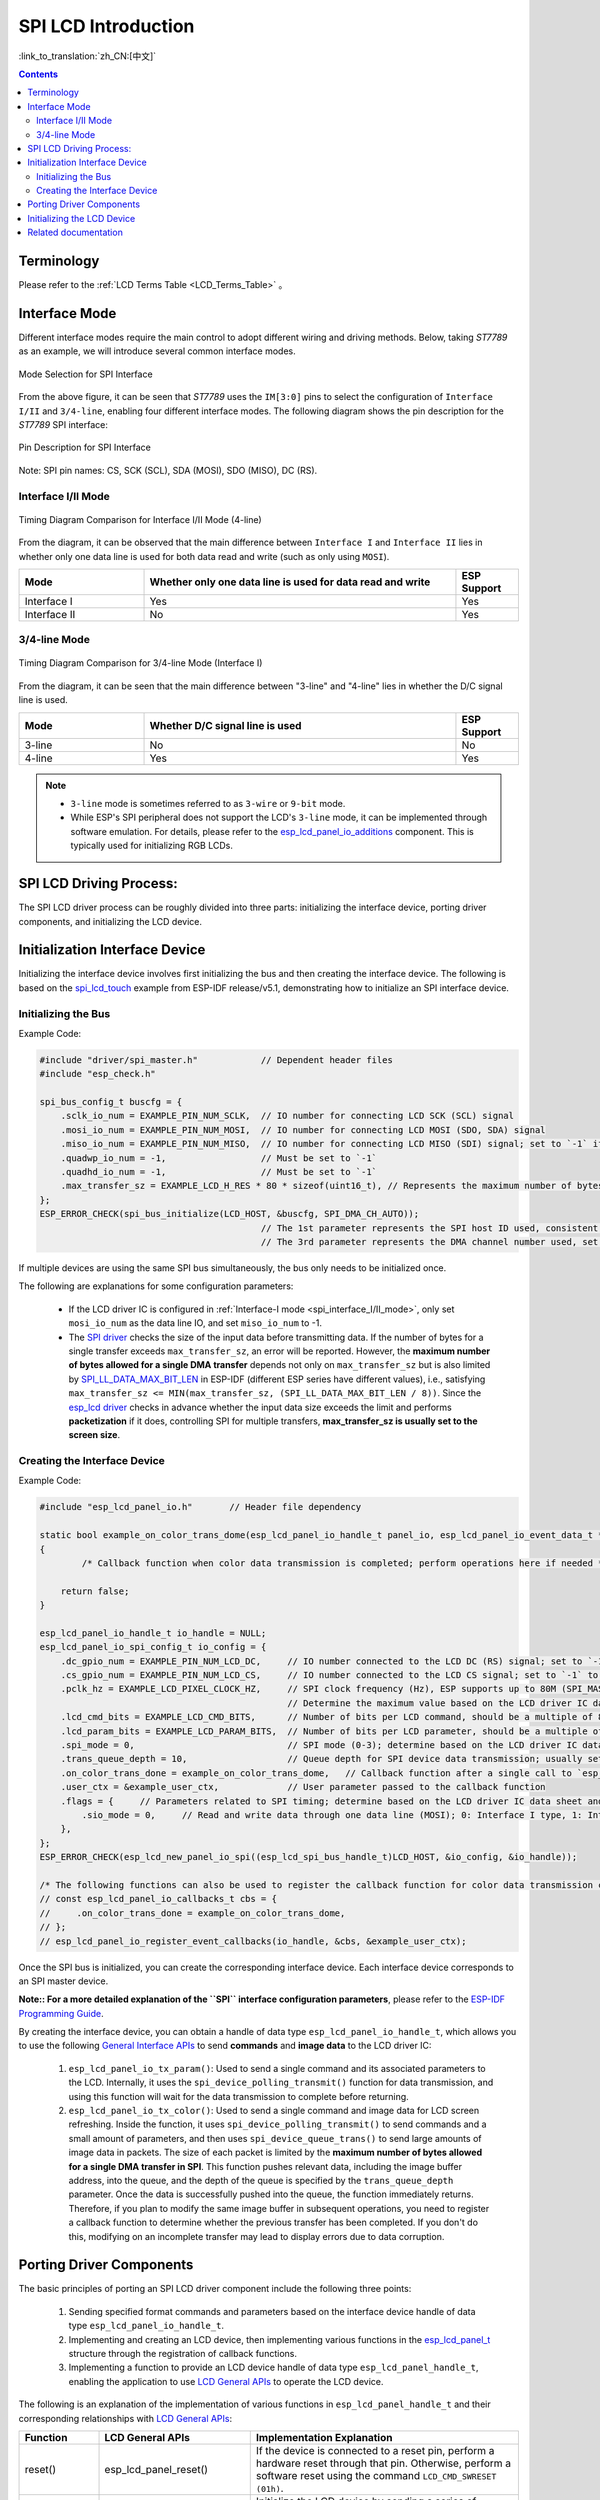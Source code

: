 SPI LCD Introduction
====================

:link_to_translation:`zh_CN:[中文]`

.. contents:: Contents
    :local:
    :depth: 2

Terminology
-----------

Please refer to the :ref:`LCD Terms Table <LCD_Terms_Table>` 。

Interface Mode
---------------------

Different interface modes require the main control to adopt different wiring and driving methods. Below, taking *ST7789* as an example, we will introduce several common interface modes.

.. figure:: ../../../_static/display/screen/lcd_st7789_spi_select.png
    :align: center
    :scale: 80%
    :alt: Mode Selection for SPI Interface

    Mode Selection for SPI Interface

From the above figure, it can be seen that *ST7789* uses the ``IM[3:0]`` pins to select the configuration of ``Interface I/II`` and ``3/4-line``, enabling four different interface modes. The following diagram shows the pin description for the *ST7789* SPI interface:

.. figure:: ../../../_static/display/screen/lcd_st7789_spi_pin.png
    :align: center
    :scale: 80%
    :alt: Pin Description for SPI Interface

    Pin Description for SPI Interface

Note: SPI pin names: CS, SCK (SCL), SDA (MOSI), SDO (MISO), DC (RS).

.. _spi_interface_I/II_mode:

Interface I/II Mode
^^^^^^^^^^^^^^^^^^^^^^^^^^^^^^^^^^^^^^

.. figure:: ../../../_static/display/screen/lcd_st7789_spi_interface_I_II.png
    :align: center
    :scale: 50%
    :alt: Timing Diagram Comparison for Interface I/II Mode (4-line)

    Timing Diagram Comparison for Interface I/II Mode (4-line)

From the diagram, it can be observed that the main difference between ``Interface I`` and ``Interface II`` lies in whether only one data line is used for both data read and write (such as only using ``MOSI``).

.. list-table::
    :widths: 20 50 10
    :header-rows: 1

    * - Mode
      - Whether only one data line is used for data read and write
      - ESP Support
    * - Interface I
      - Yes
      - Yes
    * - Interface II
      - No
      - Yes

.. _spi_3/4-line_mode:

3/4-line Mode
^^^^^^^^^^^^^^^^^^^^^^^^^^

.. figure:: ../../../_static/display/screen/lcd_st7789_spi_3_4-line.png
    :align: center
    :scale: 80%
    :alt: Timing Diagram Comparison for 3/4-line Mode (Interface I)

    Timing Diagram Comparison for 3/4-line Mode (Interface I)

From the diagram, it can be seen that the main difference between "3-line" and "4-line" lies in whether the D/C signal line is used.

.. list-table::
    :widths: 20 50 10
    :header-rows: 1

    * - Mode
      - Whether D/C signal line is used
      - ESP Support
    * - 3-line
      - No
      - No
    * - 4-line
      - Yes
      - Yes

.. note::

  - ``3-line`` mode is sometimes referred to as ``3-wire`` or ``9-bit`` mode.
  - While ESP's SPI peripheral does not support the LCD's ``3-line`` mode, it can be implemented through software emulation. For details, please refer to the `esp_lcd_panel_io_additions <https://components.espressif.com/components/espressif/esp_lcd_panel_io_additions>`_ component. This is typically used for initializing RGB LCDs.

SPI LCD Driving Process:
------------------------------

The SPI LCD driver process can be roughly divided into three parts: initializing the interface device, porting driver components, and initializing the LCD device.

.. _spi_initialization_interface_device:

Initialization Interface Device
----------------------------------

Initializing the interface device involves first initializing the bus and then creating the interface device. The following is based on the `spi_lcd_touch <https://github.com/espressif/esp-idf/tree/v5.1/examples/peripherals/lcd/spi_lcd_touch>`_ example from ESP-IDF release/v5.1, demonstrating how to initialize an SPI interface device.

Initializing the Bus
^^^^^^^^^^^^^^^^^^^^^^^^^^

Example Code:

.. code-block:: c

    #include "driver/spi_master.h"            // Dependent header files
    #include "esp_check.h"

    spi_bus_config_t buscfg = {
        .sclk_io_num = EXAMPLE_PIN_NUM_SCLK,  // IO number for connecting LCD SCK (SCL) signal
        .mosi_io_num = EXAMPLE_PIN_NUM_MOSI,  // IO number for connecting LCD MOSI (SDO, SDA) signal
        .miso_io_num = EXAMPLE_PIN_NUM_MISO,  // IO number for connecting LCD MISO (SDI) signal; set to `-1` if data read from LCD is not required
        .quadwp_io_num = -1,                  // Must be set to `-1`
        .quadhd_io_num = -1,                  // Must be set to `-1`
        .max_transfer_sz = EXAMPLE_LCD_H_RES * 80 * sizeof(uint16_t), // Represents the maximum number of bytes allowed for a single SPI transfer; usually set to the screen size
    };
    ESP_ERROR_CHECK(spi_bus_initialize(LCD_HOST, &buscfg, SPI_DMA_CH_AUTO));
                                              // The 1st parameter represents the SPI host ID used, consistent with subsequent interface device creation
                                              // The 3rd parameter represents the DMA channel number used, set to `SPI_DMA_CH_AUTO` by default

If multiple devices are using the same SPI bus simultaneously, the bus only needs to be initialized once.

The following are explanations for some configuration parameters:

  - If the LCD driver IC is configured in :ref:`Interface-I mode <spi_interface_I/II_mode>`, only set ``mosi_io_num`` as the data line IO, and set ``miso_io_num`` to -1.
  - The `SPI driver <https://github.com/espressif/esp-idf/blob/cbce221e88d52665523093b2b6dd0ebe3f1243f1/components/driver/spi/gpspi/spi_master.c#L775>`_ checks the size of the input data before transmitting data. If the number of bytes for a single transfer exceeds ``max_transfer_sz``, an error will be reported. However, the **maximum number of bytes allowed for a single DMA transfer** depends not only on ``max_transfer_sz`` but is also limited by `SPI_LL_DATA_MAX_BIT_LEN <https://github.com/espressif/esp-idf/blob/cbce221e88d52665523093b2b6dd0ebe3f1243f1/components/hal/esp32s3/include/hal/spi_ll.h#L43>`_ in ESP-IDF (different ESP series have different values), i.e., satisfying ``max_transfer_sz <= MIN(max_transfer_sz, (SPI_LL_DATA_MAX_BIT_LEN / 8))``. Since the `esp_lcd driver <https://github.com/espressif/esp-idf/blob/cbce221e88d52665523093b2b6dd0ebe3f1243f1/components/esp_lcd/src/esp_lcd_panel_io_spi.c#L358>`_ checks in advance whether the input data size exceeds the limit and performs **packetization** if it does, controlling SPI for multiple transfers, **max_transfer_sz is usually set to the screen size**.

Creating the Interface Device
^^^^^^^^^^^^^^^^^^^^^^^^^^^^^^^^

Example Code:

.. code-block:: c

    #include "esp_lcd_panel_io.h"       // Header file dependency

    static bool example_on_color_trans_dome(esp_lcd_panel_io_handle_t panel_io, esp_lcd_panel_io_event_data_t *edata, void *user_ctx)
    {
            /* Callback function when color data transmission is completed; perform operations here if needed */

        return false;
    }

    esp_lcd_panel_io_handle_t io_handle = NULL;
    esp_lcd_panel_io_spi_config_t io_config = {
        .dc_gpio_num = EXAMPLE_PIN_NUM_LCD_DC,     // IO number connected to the LCD DC (RS) signal; set to `-1` to disable
        .cs_gpio_num = EXAMPLE_PIN_NUM_LCD_CS,     // IO number connected to the LCD CS signal; set to `-1` to disable
        .pclk_hz = EXAMPLE_LCD_PIXEL_CLOCK_HZ,     // SPI clock frequency (Hz), ESP supports up to 80M (SPI_MASTER_FREQ_80M)
                                                   // Determine the maximum value based on the LCD driver IC data sheet
        .lcd_cmd_bits = EXAMPLE_LCD_CMD_BITS,      // Number of bits per LCD command, should be a multiple of 8
        .lcd_param_bits = EXAMPLE_LCD_PARAM_BITS,  // Number of bits per LCD parameter, should be a multiple of 8
        .spi_mode = 0,                             // SPI mode (0-3); determine based on the LCD driver IC data sheet and hardware configuration (e.g., IM[3:0])
        .trans_queue_depth = 10,                   // Queue depth for SPI device data transmission; usually set to 10
        .on_color_trans_done = example_on_color_trans_dome,   // Callback function after a single call to `esp_lcd_panel_draw_bitmap()` completes transmission
        .user_ctx = &example_user_ctx,             // User parameter passed to the callback function
        .flags = {     // Parameters related to SPI timing; determine based on the LCD driver IC data sheet and hardware configuration
            .sio_mode = 0,     // Read and write data through one data line (MOSI); 0: Interface I type, 1: Interface II type
        },
    };
    ESP_ERROR_CHECK(esp_lcd_new_panel_io_spi((esp_lcd_spi_bus_handle_t)LCD_HOST, &io_config, &io_handle));

    /* The following functions can also be used to register the callback function for color data transmission completion events */
    // const esp_lcd_panel_io_callbacks_t cbs = {
    //     .on_color_trans_done = example_on_color_trans_dome,
    // };
    // esp_lcd_panel_io_register_event_callbacks(io_handle, &cbs, &example_user_ctx);

Once the SPI bus is initialized, you can create the corresponding interface device. Each interface device corresponds to an SPI master device.

**Note:: For a more detailed explanation of the ``SPI`` interface configuration parameters**, please refer to the `ESP-IDF Programming Guide <https://docs.espressif.com/projects/esp-idf/en/latest/esp32s3/api-reference/peripherals/lcd.html#spi-interfaced-lcd>`_.

By creating the interface device, you can obtain a handle of data type ``esp_lcd_panel_io_handle_t``, which allows you to use the following `General Interface APIs <https://github.com/espressif/esp-idf/blob/release/v5.1/components/esp_lcd/include/esp_lcd_panel_io.h>`_ to send **commands** and **image data** to the LCD driver IC:

  #. ``esp_lcd_panel_io_tx_param()``: Used to send a single command and its associated parameters to the LCD. Internally, it uses the ``spi_device_polling_transmit()`` function for data transmission, and using this function will wait for the data transmission to complete before returning.
  #. ``esp_lcd_panel_io_tx_color()``: Used to send a single command and image data for LCD screen refreshing. Inside the function, it uses ``spi_device_polling_transmit()`` to send commands and a small amount of parameters, and then uses ``spi_device_queue_trans()`` to send large amounts of image data in packets. The size of each packet is limited by the **maximum number of bytes allowed for a single DMA transfer in SPI**. This function pushes relevant data, including the image buffer address, into the queue, and the depth of the queue is specified by the ``trans_queue_depth`` parameter. Once the data is successfully pushed into the queue, the function immediately returns. Therefore, if you plan to modify the same image buffer in subsequent operations, you need to register a callback function to determine whether the previous transfer has been completed. If you don't do this, modifying on an incomplete transfer may lead to display errors due to data corruption.

.. _spi_porting_driver_components:

Porting Driver Components
---------------------------------

The basic principles of porting an SPI LCD driver component include the following three points:

  #. Sending specified format commands and parameters based on the interface device handle of data type ``esp_lcd_panel_io_handle_t``.
  #. Implementing and creating an LCD device, then implementing various functions in the `esp_lcd_panel_t <https://github.com/espressif/esp-idf/blob/release/v5.1/components/esp_lcd/interface/esp_lcd_panel_interface.h>`_ structure through the registration of callback functions.
  #. Implementing a function to provide an LCD device handle of data type ``esp_lcd_panel_handle_t``, enabling the application to use `LCD General APIs <https://github.com/espressif/esp-idf/blob/release/v5.1/components/esp_lcd/include/esp_lcd_panel_ops.h>`_ to operate the LCD device.

The following is an explanation of the implementation of various functions in ``esp_lcd_panel_handle_t`` and their corresponding relationships with `LCD General APIs <https://github.com/espressif/esp-idf/blob/release/v5.1/components/esp_lcd/include/esp_lcd_panel_ops.h>`_:

.. list-table::
    :widths: 10 20 70
    :header-rows: 1

    * - Function
      - LCD General APIs
      - Implementation Explanation
    * - reset()
      - esp_lcd_panel_reset()
      - If the device is connected to a reset pin, perform a hardware reset through that pin. Otherwise, perform a software reset using the command ``LCD_CMD_SWRESET (01h)``.
    * - init()
      - esp_lcd_panel_init()
      - Initialize the LCD device by sending a series of commands and parameters.
    * - del()
      - esp_lcd_panel_del()
      - Release resources occupied by the driver, including allocated memory and used IO.
    * - draw_bitmap()
      - esp_lcd_panel_draw_bitmap()
      - First, send the starting and ending coordinates of the image using the commands ``LCD_CMD_CASET (2Ah)`` and ``LCD_CMD_RASET (2Bh)``, then send the image data using the command ``LCD_CMD_RAMWR (2Ch)``.
    * - mirror()
      - esp_lcd_panel_mirror()
      - Set whether to mirror the X-axis and Y-axis of the screen using the command ``LCD_CMD_MADCTL (36h)``.
    * - swap_xy()
      - esp_lcd_panel_swap_xy()
      - Set whether to swap the X-axis and Y-axis of the screen using the command ``LCD_CMD_MADCTL (36h)``.
    * - set_gap()
      - esp_lcd_panel_set_gap()
      - Modify the starting and ending coordinates for drawing through software to achieve drawing offset.
    * - invert_color()
      - esp_lcd_panel_invert_color()
      - Invert the color data of pixels using the commands ``LCD_CMD_INVON (21h)`` and ``LCD_CMD_INVOFF (20h)`` (0xF0F0 -> 0x0F0F).
    * - disp_on_off()
      - esp_lcd_panel_disp_on_off()
      - Turn the screen display on or off using the commands ``LCD_CMD_DISON (29h)`` and ``LCD_CMD_DISOFF (28h)``.

For most SPI LCDs, their driver IC commands and parameters are compatible with the explanations provided above. Therefore, porting can be completed through the following steps:

#. Choose an SPI LCD driver component in :ref:`LCD Driver Components <LCD_Driver_Component>` that is similar to the model you are targeting.
#. Consult the data sheet of the target LCD driver IC to verify the consistency of commands and parameters within each function of the selected component. If inconsistencies are identified, make appropriate modifications to the relevant code.
#. Although the models of the LCD driver IC might be identical, different screens require specific configurations through initialization commands provided by their respective manufacturers. Therefore, you need to modify the commands and parameters sent in the ``init()`` function. These initialization commands are usually stored in a static array in a specific format. Additionally, be careful not to include some special commands in the initialization commands, such as ``LCD_CMD_COLMOD (3Ah)`` and ``LCD_CMD_MADCTL (36h)``, as these commands are managed and used by the driver component.
#. Use the character search and replace feature in your editor to replace the LCD driver IC name in the component with the target name. For example, replace ``gc9a01`` with ``st77916``.

.. _spi_init_lcd:

Initializing the LCD Device
------------------------------

The following is an example code explanation using `GC9A01 <https://components.espressif.com/components/espressif/esp_lcd_gc9a01>`_:

.. code-block:: c

    #include "esp_lcd_panel_vendor.h"   // Dependent header files
    #include "esp_lcd_panel_ops.h"
    #include "esp_lcd_gc9a01.h"         // Header file of the target driver component

    /**
    * Used to store the initialization commands and parameters of the LCD driver IC
    */
    // static const gc9a01_lcd_init_cmd_t lcd_init_cmds[] = {
    // //  {cmd, { data }, data_size, delay_ms}
    //     {0xfe, (uint8_t []){0x00}, 0, 0},
    //     {0xef, (uint8_t []){0x00}, 0, 0},
    //     {0xeb, (uint8_t []){0x14}, 1, 0},
    //     ...
    // };

    /* Create the LCD device */
    esp_lcd_panel_handle_t panel_handle = NULL;
    // const gc9a01_vendor_config_t vendor_config = {  // Used to replace the initialization commands and parameters in the driver component
    //     .init_cmds = lcd_init_cmds,
    //     .init_cmds_size = sizeof(lcd_init_cmds) / sizeof(gc9a01_lcd_init_cmd_t),
    // };
    esp_lcd_panel_dev_config_t panel_config = {
        .reset_gpio_num = EXAMPLE_PIN_NUM_LCD_RST,    // Connect the IO number of the LCD reset signal, set to `-1` to indicate not using
        .rgb_ele_order = LCD_RGB_ELEMENT_ORDER_RGB,   // Element order of pixel color (RGB/BGR),
                                                      // Usually controlled by the command `LCD_CMD_MADCTL (36h)`
        .bits_per_pixel = EXAMPLE_LCD_BIT_PER_PIXEL,  // Bit depth of the color format (RGB565: 16, RGB666: 18),
                                                      // usually controlled by the command `LCD_CMD_COLMOD (3Ah)`
        // .vendor_config = &vendor_config,           // Used to replace the initialization commands and parameters in the driver component
    };
    ESP_ERROR_CHECK(esp_lcd_new_panel_gc9a01(io_handle, &panel_config, &panel_handle));

    /* Initialize the LCD device */
    ESP_ERROR_CHECK(esp_lcd_panel_reset(panel_handle));
    ESP_ERROR_CHECK(esp_lcd_panel_init(panel_handle));
    // ESP_ERROR_CHECK(esp_lcd_panel_invert_color(panel_handle, true));   // Use these functions as needed
    // ESP_ERROR_CHECK(esp_lcd_panel_mirror(panel_handle, true, true));
    // ESP_ERROR_CHECK(esp_lcd_panel_swap_xy(panel_handle, true));
    // ESP_ERROR_CHECK(esp_lcd_panel_set_gap(panel_handle, 0, 0));
    ESP_ERROR_CHECK(esp_lcd_panel_disp_on_off(panel_handle, true));

First, create an LCD device and obtain a handle of data type ``esp_lcd_panel_handle_t`` using the ported driver component. Then, use the `LCD General APIs <https://github.com/espressif/esp-idf/blob/release/v5.1/components/esp_lcd/include/esp_lcd_panel_ops.h>`_ to initialize the LCD device.

Here are some explanations regarding the use of the ``esp_lcd_panel_draw_bitmap()`` function to refresh images on an SPI LCD:

  - The number of bytes of the image buffer passed to this function can be greater than ``max_transfer_sz``. In this case, the ``esp_lcd`` driver internally performs packetization based on the maximum number of bytes allowed for a single DMA transfer in SPI.
  - Since this function transfers image data using DMA, which means that after the function call, data is still being transferred via DMA, it is not allowed to modify the currently used buffer area (such as rendering with LVGL). Therefore, it is necessary to determine whether the previous transfer has completed through bus initialization or by calling the callback functions registered with ``esp_lcd_panel_io_register_event_callbacks()``.
  - As the SPI driver currently does not support directly transferring data from PSRAM using DMA, it internally checks whether the data is stored in PSRAM. If it is, it will copy it to SRAM before transferring. Therefore, it is recommended to use SRAM as the image buffer for transfer (such as a buffer used for LVGL rendering). Otherwise, directly transferring large image data from PSRAM may lead to insufficient SRAM.

Related documentation
--------------------------

- `ST7789 Datasheet <https://docs.espressif.com/projects/esp-dev-kits/en/latest/_static/esp32-s3-lcd-ev-board/datasheets/2.4_320x240/ST7789V_SPEC_V1.0.pdf>`_
